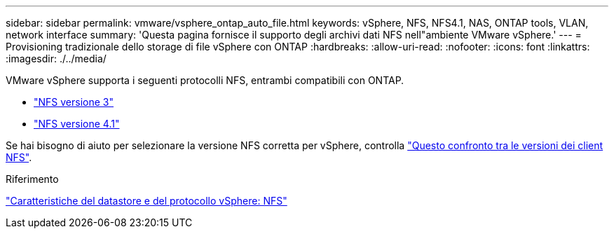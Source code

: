 ---
sidebar: sidebar 
permalink: vmware/vsphere_ontap_auto_file.html 
keywords: vSphere, NFS, NFS4.1, NAS, ONTAP tools, VLAN, network interface 
summary: 'Questa pagina fornisce il supporto degli archivi dati NFS nell"ambiente VMware vSphere.' 
---
= Provisioning tradizionale dello storage di file vSphere con ONTAP
:hardbreaks:
:allow-uri-read: 
:nofooter: 
:icons: font
:linkattrs: 
:imagesdir: ./../media/


[role="lead"]
VMware vSphere supporta i seguenti protocolli NFS, entrambi compatibili con ONTAP.

* link:vsphere_ontap_auto_file_nfs.html["NFS versione 3"]
* link:vsphere_ontap_auto_file_nfs41.html["NFS versione 4.1"]


Se hai bisogno di aiuto per selezionare la versione NFS corretta per vSphere, controlla link:++https://docs.vmware.com/en/VMware-vSphere/7.0/com.vmware.vsphere.storage.doc/GUID-8A929FE4-1207-4CC5-A086-7016D73C328F.html++["Questo confronto tra le versioni dei client NFS"].

.Riferimento
link:https://docs.netapp.com/us-en/ontap-apps-dbs/vmware/vmware-vsphere-overview.html["Caratteristiche del datastore e del protocollo vSphere: NFS"]
